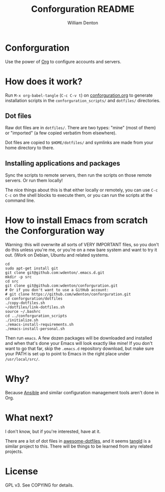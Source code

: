 #+TITLE: Conforguration README
#+AUTHOR: William Denton
#+EMAIL: wtd@pobox.com

* Conforguration

Use the power of [[http://orgmode.org/][Org]] to configure accounts and servers.

* How does it work?

Run ~M-x org-babel-tangle~ (=C-c C-v t=) on [[file:conforguration.org][conforguration.org]] to generate installation scripts in the ~conforguration_scripts/~ and ~dotfiles/~ directories.

** Dot files

Raw dot files are in ~dotfiles/~.  There are two types:  "mine" (most of them) or "imported" (a few copied verbatim from elsewhere).

Dot files are copied to ~$HOME/dotfiles/~ and symlinks are made from your home directory to there.

** Installing applications and packages

Sync the scripts to remote servers, then run the scripts on those remote servers.  Or run them locally!

The nice things about this is that either locally or remotely, you can use ~C-c C-c~ on the shell blocks to execute them, or you can run the scripts at the command line.

* How to install Emacs from scratch the Conforguration way

Warning: this will overwrite all sorts of VERY IMPORTANT files, so you don't do this unless you're me, or you're on a new bare system and want to try it out.  (Work on Debian, Ubuntu and related systems.

#+BEGIN_SRC shell :eval no
cd
sudo apt-get install git
git clone git@github.com:wdenton/.emacs.d.git
mkdir -p src
cd src
git clone git@github.com:wdenton/conforguration.git
# Or if you don't want to use a GitHub account:
# git clone https://github.com/wdenton/conforguration.git
cd conforguration/dotfiles
./copy-dotfiles.sh
~/dotfiles/link-dotfiles.sh
source ~/.bashrc
cd ../conforguration_scripts
./initialize.sh
./emacs-install-requirements.sh
./emacs-install-personal.sh
#+END_SRC

Then run =emacs=.  A few dozen packages will be downloaded and installed and when that's done your Emacs will look exactly like mine!  If you don't want to go that far, skip the =.emacs.d= repository download, but make sure your PATH is set up to point to Emacs in the right place under =/usr/local/src/=.

* Why?

Because [[https://www.ansible.com/][Ansible]] and similar configuration management tools aren't done in Org.

* What next?

I don't know, but if you're interested, have at it.

There are a lot of dot files in [[https://github.com/webpro/awesome-dotfiles][awesome-dotfiles]], and it seems [[https://github.com/aldrichtr/tangld][tangld]] is a similar project to this.  There will be things to be learned from any related projects.

* License

GPL v3.  See COPYING for details.
